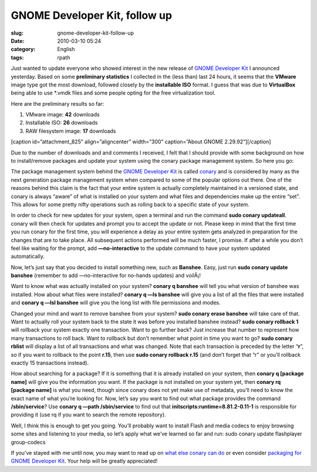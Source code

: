 GNOME Developer Kit, follow up
##############################
:slug: gnome-developer-kit-follow-up
:date: 2010-03-10 05:24
:category: English
:tags: rpath

Just wanted to update everyone who showed interest in the new release of
`GNOME Developer Kit <http://bit.ly;GNOMEDevKit>`__ I announced
yesterday. Based on some **preliminary statistics** I collected in the
(less than) last 24 hours, it seems that the **VMware** image type got
the most download, followed closely by the **installable ISO** format. I
guess that was due to **VirtualBox** being able to use \*.vmdk files and
some people opting for the free virtualization tool.

Here are the preliminary results so far:

#. VMware image: **42** downloads
#. Installable ISO: **26** downloads
#. RAW filesystem image: **17** downloads

[caption id=”attachment\_825” align=”aligncenter” width=”300”
caption=”About GNOME 2.29.92”]\ |About GNOME 2.29.92|\ [/caption]

Due to the number of downloads and and comments I received, I felt that
I should provide with some background on how to install/remove packages
and update your system using the conary package management system. So
here you go:

The package management system behind the `GNOME Developer
Kit <http://bit.ly;GNOMEDevKit>`__ is called
`conary <http://docs.rpath.com/conary/Conaryopedia/index.html>`__ and is
considered by many as the next generation package management system when
compared to some of the popular options out there. One of the reasons
behind this claim is the fact that your entire system is actually
completely maintained in a versioned state, and conary is always “aware”
of what is installed on your system and what files and dependencies make
up the entire “set”. This allows for some pretty nifty operations such
as rolling back to a specific state of your system.

In order to check for new updates for your system, open a terminal and
run the command **sudo conary updateall**. conary will then check for
updates and prompt you to accept the update or not. Please keep in mind
that the first time you run conary for the first time, you will
experience a delay as your entire system gets analyzed in preparation
for the changes that are to take place. All subsequent actions performed
will be much faster, I promise. If after a while you don’t feel like
waiting for the prompt, add **—no-interactive** to the update command to
have your system updated automatically.

Now, let’s just say that you decided to install something new, such as
**Banshee**. Easy, just run **sudo conary update banshee** (remember to
add —no-interactive for no-hands updates) and voilÃ¡!

Want to know what was actually installed on your system? **conary q
banshee** will tell you what version of banshee was installed. How about
what files were installed? **conary q —ls banshee** will give you a list
of all the files that were installed and **conary q —lsl banshee** will
give you the long list with file permissions and modes.

Changed your mind and want to remove banshee from your system? **sudo
conary erase banshee** will take care of that. Want to actually roll
your system back to the state it was before you installed banshee
instead? **sudo conary rollback 1** will rollback your system exactly
one transaction. Want to go further back? Just increase that number to
represent how many transactions to roll back. Want to rollback but don’t
remember what point in time you want to go? **sudo conary rblist** will
display a list of all transactions and what was changed. Note that each
transaction is preceded by the letter “\ **r**\ ”, so if you want to
rollback to the point **r.15**, then use **sudo conary rollback r.15**
(and don’t forget that “r” or you’ll rollback exactly 15 transactions
instead).

How about searching for a package? If it is something that it is already
installed on your system, then **conary q [package name]** will give you
the information you want. If the package is not installed on your system
yet, then **conary rq [package name]** is what you need, though since
conary does not yet make use of metadata, you’ll need to know the exact
name of what you’re looking for. Now, let’s say you want to find out
what package provides the command **/sbin/service**? Use **conary q
—path /sbin/service** to find out that
**initscripts:runtime=8.81.2-0.11-1** is responsible for providing it
(use rq if you want to search the remote repository).

Well, I think this is enough to get you going. You’ll probably want to
install Flash and media codecs to enjoy browsing some sites and
listening to your media, so let’s apply what we’ve learned so far and
run: sudo conary update flashplayer group-codecs

If you’ve stayed with me until now, you may want to read up on `what
else conary can
do <http://docs.rpath.com/conary/Conaryopedia/index.html>`__ or even
consider `packaging for GNOME Developer
Kit <http://wiki.foresightlinux.org/display/~jesse/Gnome+Developer+Kit>`__.
Your help will be greatly appreciated!

.. |About GNOME 2.29.92| image:: http://www.ogmaciel.com/wp-content/uploads/2010/03/Screenshot-300x187.png
   :target: http://www.ogmaciel.com/wp-content/uploads/2010/03/Screenshot.png
